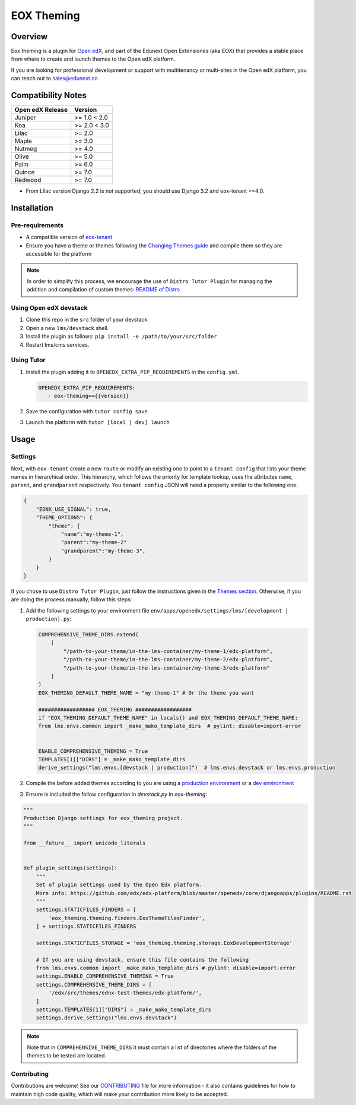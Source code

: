 ===========
EOX Theming
===========
|Maintainance Badge| |Test Badge| |PyPI Badge|

.. |Maintainance Badge| image:: https://img.shields.io/badge/Status-Maintained-brightgreen
   :alt: Maintainance Status
.. |Test Badge| image:: https://img.shields.io/github/actions/workflow/status/edunext/eox-theming/.github%2Fworkflows%2Ftests.yml?label=Test
   :alt: GitHub Actions Workflow Test Status
.. |PyPI Badge| image:: https://img.shields.io/pypi/v/eox-theming?label=PyPI
   :alt: PyPI - Version

********
Overview
********

Eox theming is a plugin for `Open edX <https://github.com/openedx/edx-platform>`_, and part of the Edunext Open Extensiones (aka EOX) that provides a stable place from where to create and launch themes to the Open edX platform.

If you are looking for professional development or support with multitenancy or multi-sites in the Open edX platform, you can reach out to sales@edunext.co

*******************
Compatibility Notes
*******************

+------------------+--------------+
| Open edX Release | Version      |
+==================+==============+
| Juniper          | >= 1.0 < 2.0 |
+------------------+--------------+
| Koa              | >= 2.0 < 3.0 |
+------------------+--------------+
| Lilac            | >= 2.0       |
+------------------+--------------+
| Maple            | >= 3.0       |
+------------------+--------------+
| Nutmeg           | >= 4.0       |
+------------------+--------------+
| Olive            | >= 5.0       |
+------------------+--------------+
| Palm             | >= 6.0       |
+------------------+--------------+
| Quince           | >= 7.0       |
+------------------+--------------+
| Redwood          | >= 7.0       |
+------------------+--------------+

* From Lilac version Django 2.2 is not supported, you should use Django 3.2 and eox-tenant >=4.0.

************
Installation
************

Pre-requirements
----------------

- A compatible version of `eox-tenant <https://github.com/eduNEXT/eox-tenant>`_
- Ensure you have a theme or themes following the `Changing Themes guide <https://edx.readthedocs.io/projects/edx-installing-configuring-and-running/en/latest/configuration/changing_appearance/theming/index.html>`_ and compile them so they are accessible for the platform

.. note::

    In order to simplify this process, we encourage the use of ``Distro Tutor Plugin`` for managing the addition and compilation of custom themes: `README of Distro <https://github.com/eduNEXT/tutor-contrib-edunext-distro?tab=readme-ov-file#themes>`_

Using Open edX devstack
-----------------------

#. Clone this repo in the ``src`` folder of your devstack.
#. Open a new ``lms/devstack`` shell.
#. Install the plugin as follows: ``pip install -e /path/to/your/src/folder``
#. Restart lms/cms services.

Using Tutor
-----------

#. Install the plugin adding it to ``OPENEDX_EXTRA_PIP_REQUIREMENTS`` in the ``config.yml``.
   
   .. code-block:: yaml
      
      OPENEDX_EXTRA_PIP_REQUIREMENTS:
         - eox-theming=={{version}}

#. Save the configuration with ``tutor config save``
#. Launch the platform with ``tutor [local | dev] launch``

*****
Usage
*****

Settings
--------

Next,  with ``eox-tenant`` create a new ``route`` or modify an existing one to point to a ``tenant config`` that lists your theme names in hierarchical order.  This hierarchy, which follows the priority for template lookup, uses the attributes ``name``, ``parent``, and ``grandparent`` respectively. You ``tenant config`` JSON will need a property similar to the following one:

.. code-block:: json

    {
        "EDNX_USE_SIGNAL": true,
        "THEME_OPTIONS": {
            "theme": {
                "name":"my-theme-1",
                "parent":"my-theme-2"
                "grandparent":"my-theme-3",
            }
        }
    }

If you chose to use ``Distro Tutor Plugin``, just follow the instructions given in the `Themes section <https://github.com/eduNEXT/tutor-contrib-edunext-distro/blob/master/README.md#themes>`_. Otherwise, if you are doing the process manually, follow this steps:

#. Add the following settings to your environment file ``env/apps/openedx/settings/lms/[development | production].py``:

   .. code:: python
   
       COMPREHENSIVE_THEME_DIRS.extend(
           [
               "/path-to-your-theme/in-the-lms-container/my-theme-1/edx-platform",
               "/path-to-your-theme/in-the-lms-container/my-theme-2/edx-platform",
               "/path-to-your-theme/in-the-lms-container/my-theme-3/edx-platform"
           ]
       )
       EOX_THEMING_DEFAULT_THEME_NAME = "my-theme-1" # Or the theme you want
   
       ################## EOX_THEMING ##################
       if "EOX_THEMING_DEFAULT_THEME_NAME" in locals() and EOX_THEMING_DEFAULT_THEME_NAME:
       from lms.envs.common import _make_mako_template_dirs  # pylint: disable=import-error
   
   
       ENABLE_COMPREHENSIVE_THEMING = True
       TEMPLATES[1]["DIRS"] = _make_mako_template_dirs
       derive_settings("lms.envs.[devstack | production]")  # lms.envs.devstack or lms.envs.production

#. Compile the before added themes according to you are using a `production environment <https://github.com/eduNEXT/tutor-contrib-edunext-distro/blob/a63e585b9bc3089e00623974c8b365ea874f0a2b/README.md?plain=1#L219>`_ or a `dev environment <https://github.com/eduNEXT/tutor-contrib-edunext-distro/blob/a63e585b9bc3089e00623974c8b365ea874f0a2b/README.md?plain=1#L234>`_


#. Ensure is included the follow configuration in `devstack.py` in `eox-theming`:

.. code-block:: python

    """
    Production Django settings for eox_theming project.
    """

    from __future__ import unicode_literals


    def plugin_settings(settings):
        """
        Set of plugin settings used by the Open Edx platform.
        More info: https://github.com/edx/edx-platform/blob/master/openedx/core/djangoapps/plugins/README.rst
        """
        settings.STATICFILES_FINDERS = [
            'eox_theming.theming.finders.EoxThemeFilesFinder',
        ] + settings.STATICFILES_FINDERS

        settings.STATICFILES_STORAGE = 'eox_theming.theming.storage.EoxDevelopmentStorage'

        # If you are using devstack, ensure this file contains the following
        from lms.envs.common import _make_mako_template_dirs # pylint: disable=import-error
        settings.ENABLE_COMPREHENSIVE_THEMING = True
        settings.COMPREHENSIVE_THEME_DIRS = [
            '/edx/src/themes/ednx-test-themes/edx-platform/',
        ]
        settings.TEMPLATES[1]["DIRS"] = _make_mako_template_dirs
        settings.derive_settings("lms.envs.devstack")

.. note::
    
    Note that in ``COMPREHENSIVE_THEME_DIRS`` it must contain a list of directories where the folders of the themes to be tested are located.

Contributing
------------

Contributions are welcome! See our `CONTRIBUTING`_
file for more information - it also contains guidelines for how to maintain high code
quality, which will make your contribution more likely to be accepted.

.. _CONTRIBUTING: https://github.com/eduNEXT/eox-theming/blob/master/CONTRIBUTING.rst
